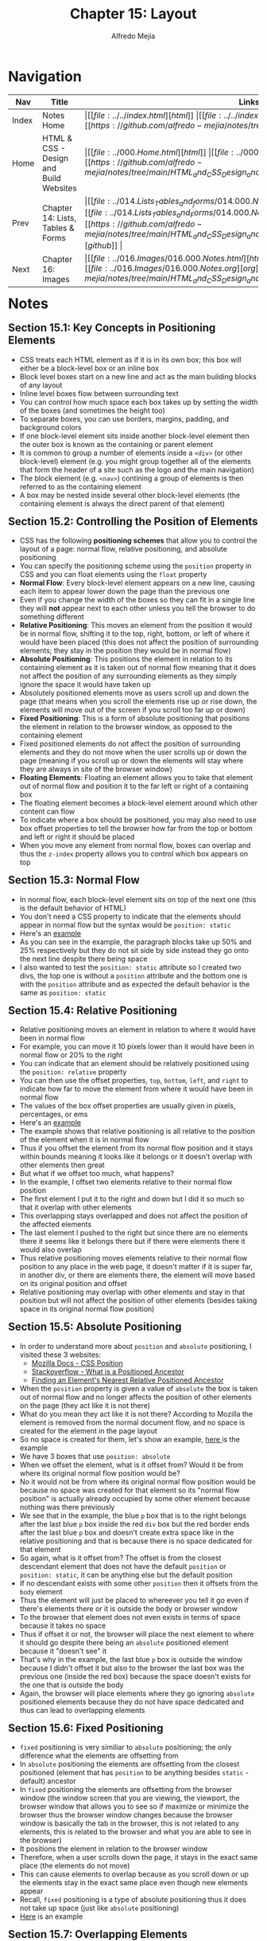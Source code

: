 #+title: Chapter 15: Layout
#+author: Alfredo Mejia
#+options: num:nil html-postamble:nil
#+html_head: <link rel="stylesheet" type="text/css" href="../../resources/bulma/bulma.css" /> <style>body {margin: 5%} h1,h2,h3,h4,h5,h6 {margin-top: 3%}</style>

* Navigation                                                                                                                                                                                                          
| Nav   | Title                                  | Links                                   |
|-------+----------------------------------------+-----------------------------------------|
| Index | Notes Home                             | \vert [[file:../../index.html][html]] \vert [[file:../../index.org][org]] \vert [[https://github.com/alfredo-mejia/notes/tree/main][github]] \vert |
| Home  | HTML & CSS - Design and Build Websites | \vert [[file:../000.Home.html][html]] \vert [[file:../000.Home.org][org]] \vert [[https://github.com/alfredo-mejia/notes/tree/main/HTML_and_CSS_Design_and_Build_Websites][github]] \vert |
| Prev  | Chapter 14: Lists, Tables & Forms      | \vert [[file:../014.Lists_Tables_and_forms/014.000.Notes.html][html]] \vert [[file:../014.Lists_Tables_and_Forms/014.000.Notes.org][org]] \vert [[https://github.com/alfredo-mejia/notes/tree/main/HTML_and_CSS_Design_and_Build_Websites/014.Lists_Tables_and_Forms][github]] \vert |
| Next  | Chapter 16: Images                     | \vert [[file:../016.Images/016.000.Notes.html][html]] \vert [[file:../016.Images/016.000.Notes.org][org]] \vert [[https://github.com/alfredo-mejia/notes/tree/main/HTML_and_CSS_Design_and_Build_Websites/016.Images][github]] \vert |

* Notes

** Section 15.1: Key Concepts in Positioning Elements
   - CSS treats each HTML element as if it is in its own box; this box will either be a block-level box or an inline box
   - Block level boxes start on a new line and act as the main building blocks of any layout
   - Inline level boxes flow between surrounding text
   - You can control how much space each box takes up by setting the width of the boxes (and sometimes the height too)
   - To separate boxes, you can use borders, margins, padding, and background colors
   - If one block-level element sits inside another block-level element then the outer box is known as the containing or parent element
   - It is common to group a number of elements inside a ~<div>~ (or other block-level) element (e.g. you might group together all of the elements that form the header of a site such as the logo and the main navigation)
   - The block element (e.g. ~<nav>~) contining a group of elements is then referred to as the containing element
   - A box may be nested inside several other block-level elements (the containing element is always the direct parent of that element)

** Section 15.2: Controlling the Position of Elements
   - CSS has the following *positioning schemes* that allow you to control the layout of a page: normal flow, relative positioning, and absolute positioning
   - You can specify the positioning scheme using the ~position~ property in CSS and you can float elements using the ~float~ property
   - *Normal Flow*: Every block-level element appears on a new line, causing each item to appear lower down the page than the previous one
   - Even if you change the width of the boxes so they can fit in a single line they will *not* appear next to each other unless you tell the browser to do something different
   - *Relative Positioning*: This moves an element from the position it would be in normal flow, shifting it to the top, right, bottom, or left of where it would have been placed (this does not affect the position of surrounding elements; they stay in the position they would be in normal flow) 
   - *Absolute Positioning*: This positions the element in relation to its containing element as it is taken out of normal flow meaning that it does not affect the position of any surrounding elements as they simply ignore the space it would have taken up
   - Absolutely positioned elements move as users scroll up and down the page (that means when you scroll the elements rise up or rise down, the elements will move out of the screen if you scroll too far up or down)
   - *Fixed Positioning*: This is a form of absolute positioning that positions the element in relation to the browser window, as opposed to the containing element
   - Fixed positioned elements do not affect the position of surrounding elements and they do not move when the user scrolls up or down the page (meaning if you scroll up or down the elements will stay where they are always in site of the browser window)
   - *Floating Elements*: Floating an element allows you to take that element out of normal flow and position it to the far left or right of a containing box
   - The floating element becomes a block-level element around which other content can flow
   - To indicate where a box should be positioned, you may also need to use box offset properties to tell the browser how far from the top or bottom and left or right it should be placed
   - When you move any element from normal flow, boxes can overlap and thus the ~z-index~ property allows you to control which box appears on top

** Section 15.3: Normal Flow
   - In normal flow, each block-level element sits on top of the next one (this is the default behavior of HTML)
   - You don't need a CSS property to indicate that the elements should appear in normal flow but the syntax would be ~position: static~
   - Here's an [[file:./015.003.Normal_Flow_Example/index.html][example]]
   - As you can see in the example, the paragraph blocks take up 50% and 25% respectively but they do not sit side by side instead they go onto the next line despite there being space
   - I also wanted to test the ~position: static~ attribute so I created two divs, the top one is without a ~position~ attribute and the bottom one is with the ~position~ attribute and as expected the default behavior is the same as ~position: static~

** Section 15.4: Relative Positioning
   - Relative positioning moves an element in relation to where it would have been in normal flow
   - For example, you can move it 10 pixels lower than it would have been in normal flow or 20% to the right
   - You can indicate that an element should be relatively positioned using the ~position: relative~ property
   - You can then use the offset properties, ~top~, ~bottom~, ~left~, and ~right~ to indicate how far to move the element from where it would have been in normal flow
   - The values of the box offset properties are usually given in pixels, percentages, or ems
   - Here's an [[file:./015.004.Relative_Positioning_Example/index.html][example]]
   - The example shows that relative positioning is all relative to the position of the element when it is in normal flow
   - Thus if you offset the element from its normal flow position and it stays within bounds meaning it looks like it belongs or it doesn't overlap with other elements then great
   - But what if we offset too much, what happens?
   - In the example, I offset two elements relative to their normal flow position
   - The first element I put it to the right and down but I did it so much so that it overlap with other elements
   - This overlapping stays overlapped and does not affect the position of the affected elements
   - The last element I pushed to the right but since there are no elements there it seems like it belongs there but if there were elements there it would also overlap
   - Thus relative positioning moves elements relative to their normal flow position to any place in the web page, it doesn't matter if it is super far, in another div, or there are elements there, the element will move based on its original position and offset
   - Relative positioning may overlap with other elements and stay in that position but will not affect the position of other elements (besides taking space in its original normal flow position)

** Section 15.5: Absolute Positioning
   - In order to understand more about ~position~ and ~absolute~ positioning, I visited these 3 websites:
     - [[https://developer.mozilla.org/en-US/docs/Web/CSS/position][Mozilla Docs - CSS Position]]
     - [[https://stackoverflow.com/questions/45784777/what-is-a-positioned-ancestor#:~:text=When%20referring%20to%20positioned%20ancestor,ancestors%20we%20mean%20the%20closest.][Stackoverflow - What is a Positioned Ancestor]]
     - [[https://css-irl.info/finding-an-elements-nearest-relative-positioned-ancestor/][Finding an Element's Nearest Relative Positioned Ancestor]]
    
   - When the ~position~ property is given a value of ~absolute~ the box is taken out of normal flow and no longer affects the position of other elements on the page (they act like it is not there)
   - What do you mean they act like it is not there? According to Mozilla the element is removed from the normal document flow, and no space is created for the element in the page layout
   - So no space is created for them, let's show an example, [[file:./015.005.Absolute_Positioning_Example/index.html][here ]]is the example
   - We have 3 boxes that use ~position: absolute~
   - When we offset the element, what is it offset from? Would it be from where its original normal flow position would be?
   - No it would not be from where its original normal flow position would be because no space was created for that element so its "normal flow position" is actually already occupied by some other element because nothing was there previously
   - We see that in the example, the blue ~p~ box that is to the right belongs after the last blue ~p~ box inside the red ~div~ box but the red border ends after the last blue ~p~ box and doesn't create extra space like in the relative positioning and that is because there is no space dedicated for that element
   - So again, what is it offset from? The offset is from the closest descendant element that does not have the default ~position~ or ~position: static~, it can be anything else but the default position
   - If no descendant exists with some other ~position~ then it offsets from the ~body~ element
   - Thus the element will just be placed to whereever you tell it go even if there's elements there or it is outside the body or browser window
   - To the browser that element does not even exists in terms of space because it takes no space
   - Thus if offset it or not, the browser will place the next element to where it should go despite there being an ~absolute~ positioned element because it "doesn't see" it
   - That's why in the example, the last blue ~p~ box is outside the window because I didn't offset it but also to the browser the last box was the previous one (inside the red box) because the space doesn't exists for the one that is outside the body
   - Again, the browser will place elements where they go ignoring ~absolute~ positioned elements because they do not have space dedicated and thus can lead to overlapping elements
   
** Section 15.6: Fixed Positioning
   - ~fixed~ positioning is very similiar to ~absolute~ positioning; the only difference what the elements are offsetting from
   - In ~absolute~ positioning the elements are offsetting from the closest positioned (element that has ~position~ to be anything besides ~static~ - default) ancestor
   - In ~fixed~ positioning the elements are offsetting from the browser window (the window screen that you are viewing, the viewport, the browser window that allows you to see so if maximize or minimize the browser thus the browser window changes because the browser window is basically the tab in the browser, this is not related to any elements, this is related to the browser and what you are able to see in the browser)
   - It positions the element in relation to the browser window
   - Therefore, when a user scrolls down the page, it stays in the exact same place (the elements do not move)
   - This can cause elements to overlap because as you scroll down or up the elements stay in the exact same place even though new elements appear
   - Recall, ~fixed~ positioning is a type of absolute positioning thus it does not take up space (just like ~absolute~ positioning)
   - [[file:./015.006.Fixed_Positioning_Example/index.html][Here]] is an example

** Section 15.7: Overlapping Elements
   - When you use relative, fixed, or absolute positioning, boxes can overlap as shown in the previous example in 15.4
   - If boxes do overlap, the elements that appear /later/ in the HTML doc (HTML code) will sit on the top between overlapping elements
   - If you want to control which element sits on top, you can use the ~z-index~ property
   - Its value is a number, and the higher the number the closer that element is to the front (e.g. an element with a ~z-index~ of 10 will appear over the top of one with a ~z-index~ of 5
   - ~z-index~ is sometimes referred to as the stacking context (as if the blocks have been stacked on top of each other on a z-axis)
   - Let' try it, [[file:./015.007.Overlapping_Elements_Example/index.html][here]] is the example
   - The offset properites (~top~, ~bottom~, ~left~, and ~right~) and the ~z-index~ are tricky subjects
   - But in the example it shows when an element is brought to the front and when an element is sent to the back

** Section 15.8: Floating Elements
   - The ~float~ property allows you to take an element in *normal flow* and place it as far to the left or right of the *containing* element as possible
   - Anything else that sits inside the containing element will flow around the element that is floated
   - [[file:./015.007.Floating_Elements_Example/index.html][Here]] is an example
   - When you use the ~float~ property, you should also use the ~width~ property to indicate how wide the floated should be, if you do not, results can be inconsistent but the box is likely to take up the full width of the containing element (just like it would in normal flow)
   - Thus if you use ~width~ with the floated element and it is less than 100% (full width of the containing element) then the next element will start in that same line with the little width that is left over
   - As you can see in the example, the first paragraph is given a width of 90% and floated to the left so the next element starts on the right of the element in 10% of space that is left and once it passes the height of the floating element it continues to take up the designated width
   - One thing to note in the example is the first floated element and its next sibling. It looks like its sibling does flow around the floated element but the actual element acts like if its not there, what do you mean by that? Well we see the sentences take up the rest 10% of width but the element takes up the entire width, not just the 10%, despite there being a floated element, well that is because it acts like the floated element is not there
   - How can that be? Well according to [[https://developer.mozilla.org/en-US/docs/Web/CSS/float][Mozilla docs]] and [[https://stackoverflow.com/questions/2062258/floating-elements-within-a-div-floats-outside-of-div-why][Stackoverflow]], "float elements are removed from the normal flow of the page though still remaining a part of the flow"
   - That means it is no longer in normal flow and thus why other elements take up the space but it is still in flow which is why the content of the elements wrap around the floating elements (it is a bit tricky and more research is needed to understand it)

** Section 15.9: Using Float to Place Elements Side-By-Side
   - A lot of layouts place boxes next to each other and the ~float~ property is commonly used to achieve this
   - When elements are floated, the height of the boxes can affect where the following elements sit
   - What do you mean by this? Well if one the elements height is large and others are small then in the same "line" (e.g. to the right of the tall element) it may be able to fit two small elements or at least start to the second element
   - The second element could potentially could be taller (in addition to the element on top of it) than the taller element
   - Thus when new elements are introduced where they start could be all over the place because each element has a different height
   - For example, I did created a webpage [[file:./015.009.Float_Side_by_Side_Example/index.html][here]]
   - The the second ~div~ you can see that the paragraph elements are not perfectly aligned and that is because the boxes have different heights
   - The third ~div~ are the same boxes but now they are aligned because each box has the same height
   - Since the paragraph boxes are floating elements that means they are out of normal flow so the technically the ~div~ doesn't see anything and has a zero height but we can fix that by introducing ~display: flow-root~ to the div to make it have height of the tallest paragraph box
   - However, how can you set the height of a box if the content may change like when adjut the window or if you do not know ahead of time what the content will be
   - Instead the better approach would be to use the ~clear~ property

** Section 15.10: Clearing Floats
   - The ~clear~ property allows you to say that no element (within the same containing element) should touch the left or right-hand sides of a box
   - According to the [[https://developer.mozilla.org/en-US/docs/Web/CSS/clear][Mozilla Docs]] the ~clear~ property sets whether an element must be moved below (cleared) floating elements that precede it and this applies to floating and non-floating elements
   - It can take the following values:
     - ~none~
     - ~left~
     - ~right~
     - ~both~
     - ~inline-start~
     - ~inline-end~
   - ~left~ states that the element is moved down to clear past left floats (cannot touch left hand side floats)
   - ~right~ states that the lement is moved down to clear past right floats (cannot touch right hand side floats)
   - ~both~ is moved down to clear past both left and right floats
   - ~none~ states that the element is not moved down to clear past floating elements (it can touch either left or right side floats)
   - Let's take the previous example and try to make the second ~div~ use clear
   - [[file:./015.010.Clearing_Floats_Example/index.html][Here]] is the new example as you can see I fixed the second ~div~ by not changing the heights but by using ~clear~
   - What exactly is ~clear~ in my own words? Well ~clear~ is a property than can be applied to floating and non-floating elements but the point is it will "clear" floating elements
   - In other words, the element that the ~clear~ property is being applied to will not have "floating" elements to whatever value you set ~clear~, it wont have floating elements to the left, right, both, etc.
   - It does this by moving the ~clear~ applied element
   - In example, the 5th paragraph was starting in an unaligned height because it had space to be there but if we noticed from the previous example to the left of it, it had a floating element
   - So we applied the ~clear~ property to that element and assign the value ~left~ and it seems to work without needing to set the height

** Section 15.11: Parents of Floated Elements
   - Recall, that we used ~display: flow-root~ in the ~div~ because we only had floated elements which caused the div to be basically empty and causing the next ~div~ to be placed right after even though we had floated elements it didn't matter and the floated elements will overlap with the next ~div~
   - The book talks about it: if a containing element only contains floated elements, some browsers will treat it as if it is zero pixels tall
   - Before developers will solve this issue by adding an extra element after the last floated box and then setting that element with the ~clear: both~
   - More recently, developers have opted for a purely CSS-based solutions by adding two rules to the containing element:
     1. ~overflow: auto~
     2. ~width: 100%~
   - According to the [[https://developer.mozilla.org/en-US/docs/Web/CSS/overflow][Mozilla Docs]] ~overflow~ sets the desired behavior when the content does not fit in the element's padding box (overflows) in the horizontal and/or vertical direction
   - [[file:./015.011.Parents_of_Floated_Elements_Example/index.html][Here]] is the example
   - As you can see the first containing element only has floated elements and thus will treat the container as if there was nothing there and the floated elements will overflow outside the container because normally floated elements are bigger than empty ~div~
   - The next ~div~ shows how to apply the solution using ~overflow~ and ~width~
   - Using ~width~ it set the container to use the full width that is avaiable to it (as it normally would by default) and then use ~overflow: auto~ which will take care of the elements going over the container because remember floating elements are out of normal flow but still remain part of the flow so it knows the elements are there but just not in normal flow

** Section 15.12: Creating MultiColumn Layouts with Floats
   - Many web pages use multiple column in their design
   - This is achieved by using a ~<div>~ element to represent each column
   - The following 3 CSS properties are used to position the columns next to each other:
     1. ~width~: sets the width of the columns
     2. ~float~: positions the columns next to each other
     3. ~margin~: creates a gap between columns

   - An example is a 2 column layout possibly one for the main content and the other for the sidebar, and inside each ~div~ element there can be headings, paragraph, images, and even other ~div~ elements
   - [[file:./015.012.Creating_MultiColumn_Layouts_Example/index.html][Here]] is an example that I did using the 3 CSS properties
   - I also used ~border-left~ and ~padding-left~ to add a visible divider between columns
   - Similarly a 3 column layout could be created by floating 3 ~div~ elements next to each other but just make sure there is enough space in the containing container for all 3 widths (if not reduce the widths of the ~div~)

** Section 15.13: Screen Sizes, Screen Resolution, and Page Sizes
   - Different visitors to your site will have different sized screens that show different amounts of information, so your design needs to be able to work on a range of different sized screens
   - The size of a user's screen affects how big they can open their windows and how much of the page they will size, plus nowadays people surf the web in handheld devices (phones and tablets) that have smaller screens than computers & monitors
   - Resolution refers to the number of dots a screen shows per inch (some deivces have higher resolution than other computers and most operating systems allow users to adjust the resolution of their screens)
   - *Note*: The higher the resolution, the smaller the text appears and mobile devices tend to have higher resolution than desktops (but this has gap closed over time)
   - Because screen sizes and display resolutions vary so much, web designers often try to create pages of around 960 - 1000 pixels wide (since most users will be able to see designs this wide on their screens)
   - The height of a screen without scrolling is harder to judge and for years designers assumed the height of 570 - 600 pixels
   - The area of the page that users would see without scrolling was often referred as being "above the fold"
   - This area is so important because users will judge a page under a second and decide if they'll scroll down or not so this area must be relevant to the user
   - As a result, many designs still try to let the user know what the site is about within the top 570 - 600 pixels, as well as hint at more content below this point (I wonder how true this is now many years later)
   - However, we should not try to cram too much into the top area

** Section 15.14: Fixed Width Layouts
   - Fixed width layout designs do not chnge size as the user increases or decreases the size of their browser window (measurements tend to be given in pixels)
   - Advantages:
     - Pixel values are accurate at controlling size and positioning of elements
     - The designer has far greater control over the appearace and position of items on the page than liquid layouts
     - You can control the lengths of lines of text regardless of size of the user's window
     - The size of an image will always remain the same relative to the rest of the page
   - Disadvantages:
     - You can end with big gaps around the edge of a page (if the window is larger than your fixed web page)
     - If the user's screen is a much higher resolution than the designer's screen, the page can look smaller and text can be harder to read
     - If a user increases font sizes, text might not fit into the allotted spaces
     - The design works best on devices that have a site or resolution similar to that of desktop or laptop computers
     - The page will often take up more vertical space than a liquid layout with the same content
   - To create a fixed width layout, the width of the main boxes on a page will usually be specified in pixels (and sometimes their height too)
   - Let's do an example, let's create a shopping site with a simple search at the top and some items
   - [[file:./015.014.Fixed_Width_Layouts_Examples/1/index.html][Here]] is the example, I tried to do everything in px so whenever you adjust the window the elements stay the same size
   - [[file:./015.014.Fixed_Width_Layouts_Examples/2/index.html][Here]] is the book example, I tried to do on my own and it is slightly different than the example in the book
   - Both show a fixed width layout, no matter what the size the browser window is, the layout will have the same width
   - The body for the book exaple has a width of 960 pixels and it is centered by setting the left and right margins to ~auto~
   - In the book example, we add margins, use float to create columns, and other techniques we have learned

** Section 15.15: Liquid Layouts
   - Liquid layout designs stretch and contract as the user increases or decreases the size of their browser window (measurements tend to be given in percentages instead of pixels)
   - Advantages:
     - Pages expand to fill the entire browser window so there are no spaces around the page on a large screen
     - If the user has a small window, the page can contract to fit it without the user having to scroll to the /side/
     - The design is tolerant of users setting font sizes larger than the designer intended (because the page can stretch)
   - Disadvantages:
     - If you do not control the width of sections of the page then the design can look very different than you intended, with unexpected gaps around certain elements or items squashed together
     - If the user has a wide window, lines of text can become very long, which makes them harder to read (this is where you use ~max-width~)
     - if the user has a very narrow window, words may be squashed and you can end up with few words on each line (this is where you use ~min-width~)
     - If a fixed width item (such as an image) is in a box that is too small to hold it (because the user has made the window smaller) the image can overflow over the text
   - Because liquid layouts can stretch the entire width of the browser, resulting in long lines of text that are hard to read, some liquid layouts only let part of the page expand and contract, and other parts of the page have minimum and maximum widths
   - [[file:./015.015.Liquid_Layouts_Examples/1/index.html][Here]] is the first example now using liquid layout
   - [[file:./015.015.Liquid_Layouts_Examples/2/index.html][Here]] is the second example using liquid layout
   - I felt it much harder to do it in liquid layout but now our websites can resize to the browser's window as the user increases or decreases its window screen
   - I didn't follow the code in the book as I wanted to try it for myself, I got close enough but the book's code is much cleaner but it is a learning process
   - Although I didn't use it, the properties ~min-width~ and ~max-width~ help create boundaries within which the layout can stretch to prevent from making the window too wide and having the text lines being too long or having the window too narrow and having the text lines too short
     
** Section 15.16: Layout Grids
   - Composition in any visual art (e.g. design, painting or photography) is the placement or arrangement of visual elements and how they are organized on a page
   - Many deigners use a grid structure to help them position items on a page and the same is true for web designers
   - A grid called 960 pixel grid is widely used by web designers (how true is that now?)
   - Grids set consistent proportions and spaces between items which helps to create a professional looking design
   - Some benefits of using a grid:
     - Creates a continuity between different pages which may use different designs
     - Helps users predict where to find information on various pages
     - Makes it easier to add new content to the site in a consistent way
     - Helps people collaborate on the design of a site in a consistent way
   - The 960 pixels grid is 960 pixels wide and there are 12 equal sized columns which are 60 pixels wide and has a margin set to 10 pixels which creates a gap of 20 pixels between each column and 10 pixels to the left and right hand sides of the page

** Section 15.17: 960.GS Grid (CSS Framework)
   - CSS frameworks aim to make your life easier by providing the code for common tasks such as creating layout grids, styling forms, creating printer-friendly versions of pages and so on
   - Thus you can include the CSS framework code in your projects rather than writing the CSS from scratch
   - Advantages:
     - Save time from avoiding to write repeative code for the same tasks
     - Code has been tested across different browsers
   - Disadvantages:
     - Require you to use their class names in your HTML code and these names tend to 

   
* Keywords
| Term                 | Definition                                                                                                                                                                                                                                                                                                                                                                 |
|----------------------+----------------------------------------------------------------------------------------------------------------------------------------------------------------------------------------------------------------------------------------------------------------------------------------------------------------------------------------------------------------------------|
| Block-level box      | Boxes that start on a new line and act as the main building blocks of any layout                                                                                                                                                                                                                                                                                           |
| Inline-level box     | Boxes that flow between surrounding text                                                                                                                                                                                                                                                                                                                                   |
| Normal Flow Position | Every block-level element appears on a new line even if there is space in the current line thus causing each item to appear lower down the page than the previous one                                                                                                                                                                                                      |
| Relative Positioning | This moves an element from the position it would be in normal flow, shifting it to the top, right, bottom, or left of where it would have been placed (this does not affect the position of surrounding elements; they stay in the position they would be in normal flow). Also the element will only take up space of where its original position in normal flow would be |
| Absolute Positioning | This positions the element in relation to its containing (closest positioned ancestor) element as it is taken out of normal flow meaning that it does not affect the position of any surrounding elements as they simply ignore the space it would have taken up (basically moves the element to the offset designation and the element does not take up space like relative positioning)    |
| Fixed Positioning    | This is a form of absolute positioning that positions the element in relation to the browser window, as opposed to the containing element (unlike absolute positioning when you scroll the elements move out of the window view, fixed positioning makes the elements stay in place and thus it is always inside the browser window)                                       |
| Floating Elements    | Floating an element allows you to take that element out of normal flow and position it to the far left or right of a containing box allowing other elements to "flow" around it of the space it has left if the width is less than 100% basically if there is space from the width of the containing element then the next element will start and be placed there          |


* Questions
  - *Q*: How does the offset properties (~top~, ~bottom~, ~left~, and ~right~) and the ~z-index~ work?
  - *Q*: What is sticky positioning?
  - *Q*: What does it mean "float elements are removed from the normal flow of the page though still remaining a part of the flow"?
  - *Q*: What is ~display: flow-root~?
  - *Q*: Why does the text appear smaller in a screen with higher resolution?
    
* Summary
  - CSS treats each HTML element as if it is in its own box
  - The box is either block-level box (which start on a new line and act as the main building blocks of any layout) or inline-level box (which flow between surrounding text)
  - There may be nested block-level elements and the block-level element that contains the nested block-level elements are referred to as the containing element or direct parent of the nested block elements

* Resource
  - [[https://developer.mozilla.org/en-US/docs/Web/CSS/position][Mozilla Docs - CSS Position]]
  - [[https://stackoverflow.com/questions/45784777/what-is-a-positioned-ancestor#:~:text=When%20referring%20to%20positioned%20ancestor,ancestors%20we%20mean%20the%20closest.][Stackoverflow - What is a Positioned Ancestor]]
  - [[https://css-irl.info/finding-an-elements-nearest-relative-positioned-ancestor/][Finding an Element's Nearest Relative Positioned Ancestor]]
  - [[https://developer.mozilla.org/en-US/docs/Web/CSS/float][Mozilla Docs - Float]]
  - [[https://stackoverflow.com/questions/2062258/floating-elements-within-a-div-floats-outside-of-div-why][Stackoverflow - Floating Elements within a Div, Floats Outside of Div. Why?]]
